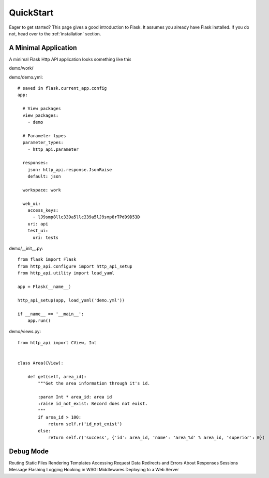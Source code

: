 .. _quick_start:

QuickStart
==========

Eager to get started?  This page gives a good introduction to Flask.  It
assumes you already have Flask installed.  If you do not, head over to the
:ref:`installation` section.


A Minimal Application
---------------------

A minimal Flask Http API application looks something like this

demo/work/

demo/demo.yml::

    # saved in flask.current_app.config
    app:

      # View packages
      view_packages:
        - demo

      # Parameter types
      parameter_types:
        - http_api.parameter

      responses:
        json: http_api.response.JsonRaise
        default: json

      workspace: work

      web_ui:
        access_keys:
          - lJ9smp8llc339a5llc339a5lJ9smp8rTPdD9D53D
        uri: api
        test_ui:
          uri: tests

demo/__init__.py::

    from flask import Flask
    from http_api.configure import http_api_setup
    from http_api.utility import load_yaml

    app = Flask(__name__)

    http_api_setup(app, load_yaml('demo.yml'))

    if __name__ == '__main__':
        app.run()


demo/views.py::

    from http_api import CView, Int


    class Area(CView):

        def get(self, area_id):
            """Get the area information through it's id.

            :param Int * area_id: area id
            :raise id_not_exist: Record does not exist.
            """
            if area_id > 100:
                return self.r('id_not_exist')
            else:
                return self.r('success', {'id': area_id, 'name': 'area_%d' % area_id, 'superior': 0})



Debug Mode
----------

Routing
Static Files
Rendering Templates
Accessing Request Data
Redirects and Errors
About Responses
Sessions
Message Flashing
Logging
Hooking in WSGI Middlewares
Deploying to a Web Server